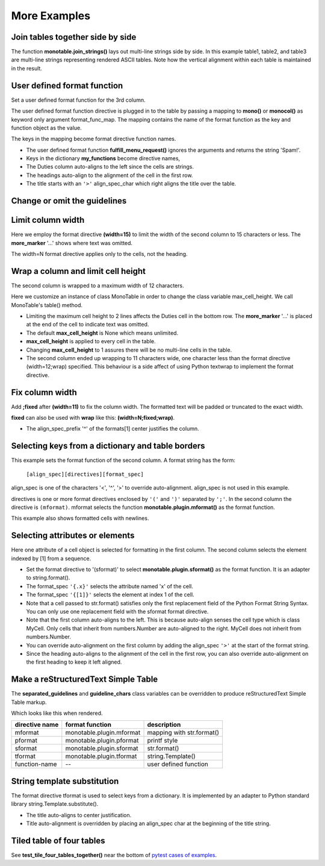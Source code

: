 More Examples
==============

Join tables together side by side
---------------------------------

The function **monotable.join_strings()** lays out
multi-line strings side by side.  In this example table1, table2, and
table3 are multi-line strings representing rendered ASCII tables.
Note how the vertical alignment within each table is maintained in the
result.

.. testcode::

    from monotable import join_strings

    table1 = '\n'.join([
        "',' and '%' formats.",
        "--------------------",
        "      comma  percent",
        "--------------------",
        "123,456,789    33.0%",
        "  2,345,678    99.5%",
        "--------------------"
    ])

    table2 = '\n'.join([
        "     Formatting directives.",
        "--------------------------------",
        "      24 hour",
        "         temp     wind   precip.",
        "hour   change    speed  (inches)",
        "--------------------------------",
        "07         -2       11      3.40",
        "08       same     calm",
        "09         +5  offline      0.67",
        "--------------------------------"
    ])

    table3 = '\n'.join([
        "  parentheses directive.",
        "-------------------------",
        "Description        Amount",
        "-------------------------",
        "receivables           51",
        "other assets       9,050",
        "gifts                n/a",
        "pending payments     (75)",
        "other liabilities   (623)",
        "-------------------------",
    ])

    tables = [table1, table2, table3]
    print(join_strings(
        tables,
        rsep='   '))   # 3 spaces between each table

.. testoutput::

    ',' and '%' formats.        Formatting directives.          parentheses directive.
    --------------------   --------------------------------   -------------------------
          comma  percent         24 hour                      Description        Amount
    --------------------            temp     wind   precip.   -------------------------
    123,456,789    33.0%   hour   change    speed  (inches)   receivables           51
      2,345,678    99.5%   --------------------------------   other assets       9,050
    --------------------   07         -2       11      3.40   gifts                n/a
                           08       same     calm             pending payments     (75)
                           09         +5  offline      0.67   other liabilities   (623)
                           --------------------------------   -------------------------

User defined format function
----------------------------

Set a user defined format function for the 3rd column.

The user defined format function directive is plugged in to the table by
passing a mapping to **mono()** or **monocol()** as keyword only argument
format_func_map.  The mapping contains the name of the format function as
the key and function object as the value.

The keys in the mapping become format directive function names.

.. testcode::

    from monotable import mono

    # User defined format function.
    def fulfill_menu_request(value, spec):
        _, _ = value, spec          # avoid unused variable nag
        return 'Spam!'              # ignore both args

    my_functions = {'fulfill_menu_request': fulfill_menu_request}

    headings = ['Id Number', 'Duties', 'Meal\nPreference']
    formats = ['', '', '(fulfill_menu_request)']

    cells = [[1, 'President and CEO', 'steak'],
             [2, 'Raise capital', 'eggs'],
             [3, 'Oversee day to day operations', 'toast']]

    print(mono(
        headings, formats, cells,
        title='>User defined format function.',
        format_func_map=my_functions))

.. testoutput::

                           User defined format function.
    ----------------------------------------------------
                                              Meal
    Id Number  Duties                         Preference
    ----------------------------------------------------
            1  President and CEO              Spam!
            2  Raise capital                  Spam!
            3  Oversee day to day operations  Spam!
    ----------------------------------------------------

- The user defined format function **fulfill_menu_request()**
  ignores the arguments and returns the string 'Spam!'.
- Keys in the dictionary **my_functions** become directive names,
- The Duties column auto-aligns to the left since the cells
  are strings.
- The headings auto-align to the alignment of the cell in the first row.
- The title starts with an ``'>'`` align_spec_char which right aligns
  the title over the table.

Change or omit the guidelines
-----------------------------

.. testcode::

    from monotable import mono

    headings = ['purchased\nparrot\nheart rate', 'life\nstate']

    # > is needed to right align None cell since it auto-aligns to left.
    # monotable uses empty string to format the second column.
    formats = ['>(none=rest).0f']
    cells = [[0, 'demised'],
             [0.0, 'passed on'],
             [None, 'is no more'],
             [-1],
             [0, 'ceased to be']]

    print(mono(
        headings, formats, cells,
        title='Complaint\n(registered)',

        # top guideline is equals, heading is period, bottom is omitted.
        guideline_chars='=. '))

.. testoutput::

           Complaint
          (registered)
    ========================
     purchased
        parrot  life
    heart rate  state
    ........................
             0  demised
             0  passed on
          rest  is no more
            -1
             0  ceased to be

Limit column width
------------------

Here we employ the format directive **(width=15)** to limit the width of
the second column to 15 characters or less.  The **more_marker** '...'
shows where text was omitted.

The width=N format directive applies only to the cells, not the heading.

.. testcode::

    from monotable import mono

    headings = ['Id Number', 'Duties', 'Start Date']
    formats = ['', '(width=15)']
    cells = [[1, 'President and CEO', '06/02/2016'],
             [2, 'Raise capital', '06/10/2016'],
             [3, 'Oversee day to day operations', '06/21/2016']]

    print(mono(headings, formats, cells,
            title='Limit center column to 15 characters.'))

.. testoutput::

    Limit center column to 15 characters.
    --------------------------------------
    Id Number  Duties           Start Date
    --------------------------------------
            1  President an...  06/02/2016
            2  Raise capital    06/10/2016
            3  Oversee day ...  06/21/2016
    --------------------------------------

Wrap a column and limit cell height
-----------------------------------

The second column is wrapped to a maximum width of 12 characters.

Here we customize an instance of class MonoTable in order to change
the class variable max_cell_height.  We call MonoTable's table() method.

.. testcode::

    from monotable import MonoTable

    headings = ['Id Number', 'Duties', 'Start Date']
    formats = ['', '(width=12;wrap)']
    t3 = MonoTable()
    t3.max_cell_height = 2              # override class var

    cells = [[1, 'President and CEO', '06/02/2016'],
             [2, 'Raise capital', '06/10/2016'],
             [3, 'Oversee day to day operations', '06/21/2016']]

    title = ('Wrap center column to a maximum of 12 characters.\n'
             'Limit cell height to 2 lines')

    print(t3.table(headings, formats, cells, title=title))

.. testoutput::

    Wrap center column to a maximum of 12 characters.
    Limit cell height to 2 lines
    ----------------------------------
    Id Number  Duties       Start Date
    ----------------------------------
            1  President    06/02/2016
               and CEO
            2  Raise        06/10/2016
               capital
            3  Oversee day  06/21/2016
               to day  ...
    ----------------------------------

- Limiting the maximum cell height to 2 lines affects
  the Duties cell in the bottom row.  The **more_marker** '...' is placed
  at the end of the cell to indicate text was omitted.
- The default **max_cell_height** is None which means unlimited.
- **max_cell_height** is applied to every cell in the table.
- Changing **max_cell_height** to 1 assures there will be no multi-line
  cells in the table.
- The second column ended up wrapping to 11 characters wide,
  one character less than the format directive (width=12;wrap) specified.
  This behaviour is a side affect of using Python textwrap to implement the
  format directive.

Fix column width
----------------

Add **;fixed** after **(width=11)** to fix the column width.  The
formatted text will be padded or truncated to the exact width.

**fixed** can also be used with **wrap** like this: **(width=N;fixed;wrap)**.

.. testcode::

    from monotable import mono

    headings = ['left\ncol', 'mid\ncol', 'right\ncol']
    formats = ['', '^(width=11;fixed)']
    cells = [['A',   1, 'x'],
             ['B', 222, 'y'],
             ['C',   3, 'z']]

    title = 'Middle column is fixed width.'

    print(mono(headings, formats, cells, title=title))

.. testoutput::

    Middle column is fixed width.
    ------------------------
    left      mid      right
    col       col      col
    ------------------------
    A          1       x
    B         222      y
    C          3       z
    ------------------------

- The align_spec_prefix '^' of the formats[1] center justifies the column.

Selecting keys from a dictionary and table borders
--------------------------------------------------

This example sets the format function of the second column.
A format string has the form:

    ``[align_spec][directives][format_spec]``

align_spec is one of the characters '<', '^', '>' to override auto-alignment.
align_spec is not used in this example.

directives is one or more format directives enclosed by ``'('``
and ``')'`` separated by ``';'``.  In the second column the directive
is ``(mformat)``.
mformat selects the function **monotable.plugin.mformat()**
as the format function.

This example also shows formatted cells with newlines.

.. testcode::

    from monotable import mono

    headings = ['int', 'Formatted by mformat()']
    formats = ['',
        '(mformat)name= {name}\nage= {age:.1f}\ncolor= {favorite_color}']
    cells = [[2345, dict(name='Row Zero',
                         age=888.000,
                         favorite_color='blue')],

             [6789, dict(name='Row One',
                         age=999.111,
                         favorite_color='No! Red!')]]

    print(mono(headings, formats, cells,
               title='mformat() Formatting.',
               bordered=True))

.. testoutput::

          mformat() Formatting.
    +------+------------------------+
    |  int | Formatted by mformat() |
    +======+========================+
    | 2345 | name= Row Zero         |
    |      | age= 888.0             |
    |      | color= blue            |
    +------+------------------------+
    | 6789 | name= Row One          |
    |      | age= 999.1             |
    |      | color= No! Red!        |
    +------+------------------------+

Selecting attributes or elements
--------------------------------

Here one attribute of a cell object is selected
for formatting in the first column.  The second column selects
the element indexed by [1] from a sequence.

.. testcode::

    from monotable import mono

    headings = ['x\nattrib.', '[1]\nindex']
    formats = ['(sformat){.x}', '(sformat){[1]}']

    class MyCell:
        def __init__(self, x, y):
             self.x = x
             self.y = y

    cells = [[MyCell(1, 91), ['a', 'bb']],
             [MyCell(2, 92), ['c', 'dd']]]

    print(mono(headings, formats, cells,
               title='<Select attribute/index.'))

.. testoutput::

    Select attribute/index.
    --------------
    x        [1]
    attrib.  index
    --------------
    1        bb
    2        dd
    --------------

- Set the format directive to '(sformat)' to select
  **monotable.plugin.sformat()**
  as the format function.  It is an adapter to string.format().
- The format_spec ``'{.x}'`` selects the attribute named 'x' of the cell.
- The format_spec ``'{[1]}'`` selects the element at index 1 of the cell.
- Note that a cell passed to str.format() satisfies
  only the first replacement field of the Python Format String Syntax.  You
  can only use one replacement field with the sformat format directive.
- Note that the first column auto-aligns to the left.  This is because
  auto-align senses the cell type which is class MyCell.  Only cells that
  inherit from numbers.Number are auto-aligned to the right.  MyCell does not
  inherit from numbers.Number.
- You can override auto-alignment on the first
  column by adding the align_spec ``'>'`` at the start of the format string.
- Since the heading auto-aligns to the alignment of the cell in the
  first row, you can also override auto-alignment on the first
  heading to keep it left aligned.

.. testcode::

    # Continues previous example.
    headings = ['<x\nattrib.', '[1]\nindex']
    formats = ['>(sformat){.x}', '(sformat){[1]}']
    print(mono(headings, formats, cells,
               title='<Select attribute/index.'))

.. testoutput::

    Select attribute/index.
    --------------
    x        [1]
    attrib.  index
    --------------
          1  bb
          2  dd
    --------------

.. _simple-table-label:

Make a reStructuredText Simple Table
------------------------------------

The **separated_guidelines** and **guideline_chars**
class variables can be overridden to produce reStructuredText Simple Table
markup.

.. testcode::

    from monotable import MonoTable

    class SeparatedMonoTable(MonoTable):
        separated_guidelines = True
        guideline_chars = '==='

    headings = ['directive name', 'format function', 'description']
    t4 = SeparatedMonoTable()

    cells = [['mformat', 'monotable.plugin.mformat', 'mapping with str.format()'],
             ['pformat', 'monotable.plugin.pformat', 'printf style'],
             ['sformat', 'monotable.plugin.sformat', 'str.format()'],
             ['tformat', 'monotable.plugin.tformat', 'string.Template()'],
             ['function-name', '--', 'user defined function']]

    print(t4.table(headings, [], cells))

.. testoutput::

    ==============  ========================  =========================
    directive name  format function           description
    ==============  ========================  =========================
    mformat         monotable.plugin.mformat  mapping with str.format()
    pformat         monotable.plugin.pformat  printf style
    sformat         monotable.plugin.sformat  str.format()
    tformat         monotable.plugin.tformat  string.Template()
    function-name   --                        user defined function
    ==============  ========================  =========================

Which looks like this when rendered.

==============  ========================  =========================
directive name    format function           description
==============  ========================  =========================
mformat         monotable.plugin.mformat  mapping with str.format()
pformat         monotable.plugin.pformat  printf style
sformat         monotable.plugin.sformat  str.format()
tformat         monotable.plugin.tformat  string.Template()
function-name   --                        user defined function
==============  ========================  =========================

String template substitution
----------------------------

The format directive tformat is used to select keys from a
dictionary.  It is implemented by an adapter to Python standard library
string.Template.substitute().

.. testcode::

    from monotable import MonoTable

    headings = ['an\nint', 'Formatted by\nstr.Template()']
    formats = ['', '(tformat)name= $name\nage= $age\ncolor= $favorite_color']
    cells = [[2345,
              dict(name='Row Zero', age=888, favorite_color='blue')],
             [6789,
              dict(name='Row One', age=999, favorite_color='No......')]]

    print(mono(headings, formats, cells,
               title='A multi-line\nTitle.', bordered=True))

.. testoutput::

           A multi-line
              Title.
    +------+-----------------+
    |   an | Formatted by    |
    |  int | str.Template()  |
    +======+=================+
    | 2345 | name= Row Zero  |
    |      | age= 888        |
    |      | color= blue     |
    +------+-----------------+
    | 6789 | name= Row One   |
    |      | age= 999        |
    |      | color= No...... |
    +------+-----------------+

- The title auto-aligns to center justification.
- Title auto-alignment is overridden by placing an align_spec char at
  the beginning of the title string.

Tiled table of four tables
--------------------------

.. _pytest cases of examples:
   https://github.com/tmarktaylor/monotable/blob/master/test/test_examples.py

See **test_tile_four_tables_together()** near the bottom of
`pytest cases of examples`_.